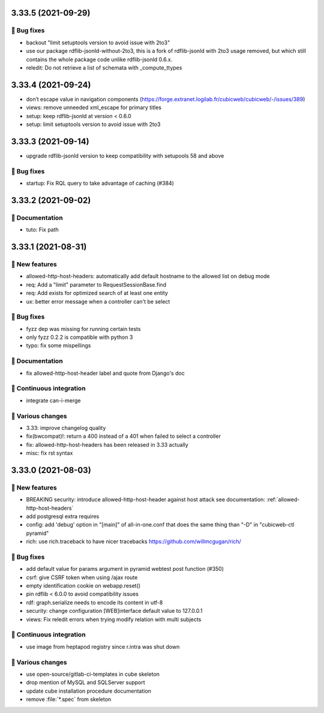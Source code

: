 3.33.5 (2021-09-29)
===================
👷 Bug fixes
-----------

- backout "limit setuptools version to avoid issue with 2to3"
- use our package rdflib-jsonld-without-2to3, this is a fork of
  rdflib-jsonld with 2to3 usage removed, but which still
  contains the whole package code unlike rdflib-jsonld 0.6.x.
- reledit: Do not retrieve a list of schemata with _compute_ttypes

3.33.4 (2021-09-24)
===================

- don’t escape value in navigation components (https://forge.extranet.logilab.fr/cubicweb/cubicweb/-/issues/389)
- views: remove unneeded xml_escape for primary titles
- setup: keep rdflib-jsonld at version < 0.6.0
- setup: limit setuptools version to avoid issue with 2to3

3.33.3 (2021-09-14)
===================

- upgrade rdflib-jsonld version to keep compatibility with setupools
  58 and above

👷 Bug fixes
-----------

- startup: Fix RQL query to take advantage of caching (#384)

3.33.2 (2021-09-02)
===================
📝 Documentation
---------------

- tuto: Fix path

3.33.1 (2021-08-31)
===================
🎉 New features
--------------

- allowed-http-host-headers: automatically add default hostname to the allowed list on debug mode
- req: Add a "limit" parameter to RequestSessionBase.find
- req: Add exists for optimized search of at least one entity
- ux: better error message when a controller can't be select

👷 Bug fixes
-----------

- fyzz dep was missing for running certain tests
- only fyzz 0.2.2 is compatible with python 3
- typo: fix some mispellings

📝 Documentation
---------------

- fix allowed-http-host-header label and quote from Django's doc

🤖 Continuous integration
------------------------

- integrate can-i-merge

🤷 Various changes
-----------------

- 3.33: improve changelog quality
- fix(bwcompat)!: return a 400 instead of a 401 when failed to select a controller
- fix: allowed-http-host-headers has been released in 3.33 actually
- misc: fix rst syntax

3.33.0 (2021-08-03)
===================
🎉 New features
--------------

- BREAKING security: introduce allowed-http-host-header against host attack see documentation: :ref:`allowed-http-host-headers`
- add postgresql extra requires
- config: add 'debug' option in "[main]" of all-in-one.conf that does the same thing than "-D" in "cubicweb-ctl pyramid"
- rich: use rich.traceback to have nicer tracebacks https://github.com/willmcgugan/rich/

👷 Bug fixes
-----------

- add default value for params argument in pyramid webtest post function (#350)
- csrf: give CSRF token when using /ajax route
- empty identification cookie on webapp.reset()
- pin rdflib < 6.0.0 to avoid compatibility issues
- rdf: graph.serialize needs to encode its content in utf-8
- security: change configuration [WEB]interface default value to 127.0.0.1
- views: Fix reledit errors when trying modify relation with multi subjects

🤖 Continuous integration
------------------------

- use image from heptapod registry since r.intra was shut down

🤷 Various changes
-----------------

- use open-source/gitlab-ci-templates in cube skeleton
- drop mention of MySQL and SQLServer support
- update cube installation procedure documentation
- remove :file:`*.spec` from skeleton
